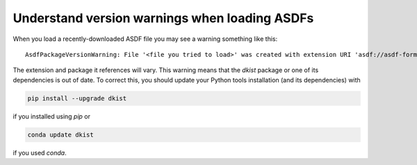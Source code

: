 .. _dkist:howto-guide:asdf-warnings:

Understand version warnings when loading ASDFs
==============================================

When you load a recently-downloaded ASDF file you may see a warning something like this:

::

    AsdfPackageVersionWarning: File '<file you tried to load>' was created with extension URI 'asdf://asdf-format.org/astronomy/gwcs/extensions/gwcs-1.2.0' (from package gwcs==0.24.0), but older package (gwcs==0.22.0) is installed.


The extension and package it references will vary.
This warning means that the `dkist` package or one of its dependencies is out of date.
To correct this, you should update your Python tools installation (and its dependencies) with

.. code-block:: bash

    pip install --upgrade dkist


if you installed using `pip` or

.. code-block:: bash

    conda update dkist


if you used `conda`.
